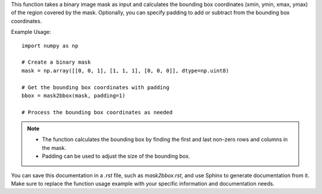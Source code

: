.. py:function:: mask2bbox(mask: numpy.ndarray, padding: int = 0) -> Tuple[int, int, int, int]

   Convert a binary image mask into bounding box coordinates (xmin, ymin, xmax, ymax).

   :param numpy.ndarray mask: A binary image mask.
   :param int padding: Padding added/subtracted from the bounding box (xmin-padding, ymin-padding, xmax+padding, ymax+padding).
                       The bounding box coordinates do not go outside the image dimensions (default is 0).
   :return: A tuple representing the bounding box coordinates (xmin, ymin, xmax, ymax).
   :rtype: Tuple[int, int, int, int]

This function takes a binary image mask as input and calculates the bounding box coordinates (xmin, ymin, xmax, ymax) of the region covered by the mask. Optionally, you can specify padding to add or subtract from the bounding box coordinates.

Example Usage::

   import numpy as np

   # Create a binary mask
   mask = np.array([[0, 0, 1], [1, 1, 1], [0, 0, 0]], dtype=np.uint8)

   # Get the bounding box coordinates with padding
   bbox = mask2bbox(mask, padding=1)

   # Process the bounding box coordinates as needed

.. note::
   - The function calculates the bounding box by finding the first and last non-zero rows and columns in the mask.
   - Padding can be used to adjust the size of the bounding box.

You can save this documentation in a `.rst` file, such as `mask2bbox.rst`, and use Sphinx to generate documentation from it. Make sure to replace the function usage example with your specific information and documentation needs.
